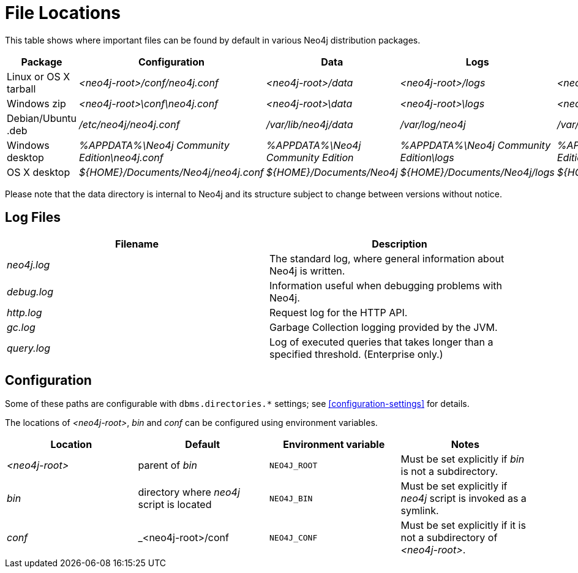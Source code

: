 [[file-locations]]
= File Locations

This table shows where important files can be found by default in various Neo4j distribution packages.

[options="header"]
|===
|Package               |Configuration                                  |Data                                |Logs                                     |Metrics                                     |Import                                     |Bin
|Linux or OS X tarball |_<neo4j-root>/conf/neo4j.conf_                 |_<neo4j-root>/data_                 |_<neo4j-root>/logs_                      |_<neo4j-root>/metrics_                      |_<neo4j-root>/import_                      |_<neo4j-root>/bin_
|Windows zip           |_<neo4j-root>\conf\neo4j.conf_                 |_<neo4j-root>\data_                 |_<neo4j-root>\logs_                      |_<neo4j-root>\metrics_                      |_<neo4j-root>\import_                      |_<neo4j-root>\bin_
|Debian/Ubuntu .deb    |_/etc/neo4j/neo4j.conf_                        |_/var/lib/neo4j/data_               |_/var/log/neo4j_                         |_/var/lib/neo4j/metrics_                    |_/var/lib/neo4j/import_                    |_/var/lib/neo4j/bin_
|Windows desktop       |_%APPDATA%\Neo4j Community Edition\neo4j.conf_ |_%APPDATA%\Neo4j Community Edition_ |_%APPDATA%\Neo4j Community Edition\logs_ |_%APPDATA%\Neo4j Community Edition\metrics_ |_%APPDATA%\Neo4j Community Edition\import_ |_%ProgramFiles%\Neo4j CE {neo4j-version}\bin_
|OS X desktop          |_$\{HOME\}/Documents/Neo4j/neo4j.conf_         |_$\{HOME\}/Documents/Neo4j_         |_$\{HOME\}/Documents/Neo4j/logs_         |_$\{HOME\}/Documents/Neo4j/metrics_         |_$\{HOME\}/Documents/Neo4j/import_         |(in App)
|===

Please note that the data directory is internal to Neo4j and its structure subject to change between versions without notice.

== Log Files

[options="header"]
|===
|Filename    |Description
|_neo4j.log_ |The standard log, where general information about Neo4j is written.
|_debug.log_ |Information useful when debugging problems with Neo4j.
|_http.log_  |Request log for the HTTP API.
|_gc.log_    |Garbage Collection logging provided by the JVM.
|_query.log_ |Log of executed queries that takes longer than a specified threshold. (Enterprise only.)
|===

== Configuration

Some of these paths are configurable with `dbms.directories.*` settings; see <<configuration-settings>> for details.

The locations of _<neo4j-root>_, _bin_ and _conf_ can be configured using environment variables.

[options="header"]
|===
|Location       |Default                                   |Environment variable |Notes
|_<neo4j-root>_ |parent of _bin_                           |`NEO4J_ROOT`         |Must be set explicitly if _bin_ is not a subdirectory.
|_bin_          |directory where _neo4j_ script is located |`NEO4J_BIN`          |Must be set explicitly if _neo4j_ script is invoked as a symlink.
|_conf_         |_<neo4j-root>/conf                        |`NEO4J_CONF`         |Must be set explicitly if it is not a subdirectory of _<neo4j-root>_.
|===
